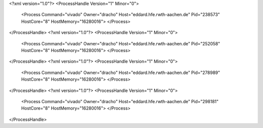<?xml version="1.0"?>
<ProcessHandle Version="1" Minor="0">
    <Process Command="vivado" Owner="dracho" Host="eddard.hfe.rwth-aachen.de" Pid="238573" HostCore="8" HostMemory="16280016">
    </Process>
</ProcessHandle>
<?xml version="1.0"?>
<ProcessHandle Version="1" Minor="0">
    <Process Command="vivado" Owner="dracho" Host="eddard.hfe.rwth-aachen.de" Pid="252058" HostCore="8" HostMemory="16280016">
    </Process>
</ProcessHandle>
<?xml version="1.0"?>
<ProcessHandle Version="1" Minor="0">
    <Process Command="vivado" Owner="dracho" Host="eddard.hfe.rwth-aachen.de" Pid="278989" HostCore="8" HostMemory="16280016">
    </Process>
</ProcessHandle>
<?xml version="1.0"?>
<ProcessHandle Version="1" Minor="0">
    <Process Command="vivado" Owner="dracho" Host="eddard.hfe.rwth-aachen.de" Pid="298181" HostCore="8" HostMemory="16280016">
    </Process>
</ProcessHandle>
